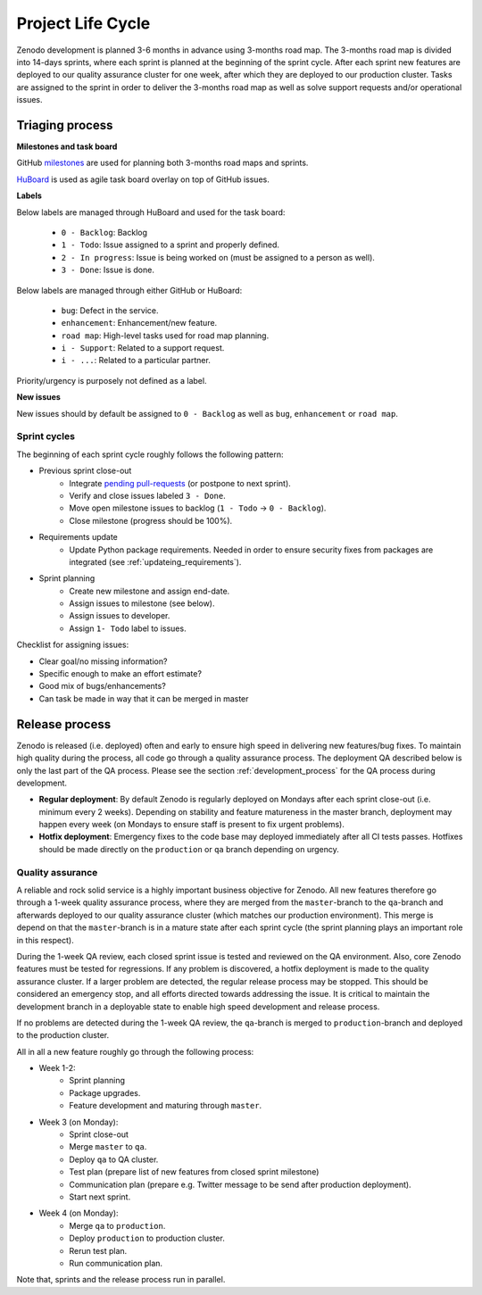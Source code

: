 Project Life Cycle
==================

Zenodo development is planned 3-6 months in advance using 3-months road map. The 3-months road map is divided into 14-days sprints, where each sprint is planned at the beginning of the sprint cycle. After each sprint new features are deployed to our quality assurance cluster for one week, after which they are deployed to our production cluster. Tasks are assigned to the sprint in order to deliver the 3-months road map as well as solve support requests and/or operational issues.

Triaging process
----------------
**Milestones and task board**

GitHub `milestones <https://github.com/zenodo/zenodo/milestones>`_ are used for
planning both 3-months road maps and sprints.

`HuBoard <https://huboard.com/zenodo/zenodo>`_ is used as agile task board overlay on top of
GitHub issues.

**Labels**

Below labels are managed through HuBoard and used for the task board:

 * ``0 - Backlog``: Backlog
 * ``1 - Todo``: Issue assigned to a sprint and properly defined.
 * ``2 - In progress``: Issue is being worked on (must be assigned to a person as well).
 * ``3 - Done``: Issue is done.

Below labels are managed through either GitHub or HuBoard:

 * ``bug``: Defect in the service.
 * ``enhancement``: Enhancement/new feature.
 * ``road map``: High-level tasks used for road map planning.
 * ``i - Support``: Related to a support request.
 * ``i - ...``: Related to a particular partner.

Priority/urgency is purposely not defined as a label.

**New issues**

New issues should by default be assigned to ``0 - Backlog`` as well as ``bug``, ``enhancement`` or ``road map``.

Sprint cycles
~~~~~~~~~~~~~
The beginning of each sprint cycle roughly follows the following pattern:

* Previous sprint close-out
    - Integrate `pending pull-requests <https://github.com/zenodo/zenodo/pulls>`_ (or postpone to next sprint).
    - Verify and close issues labeled ``3 - Done``.
    - Move open milestone issues to backlog (``1 - Todo`` -> ``0 - Backlog``).
    - Close milestone (progress should be 100%).
* Requirements update
    - Update Python package requirements. Needed in order to ensure security fixes from packages are integrated (see :ref:`updateing_requirements`).
* Sprint planning
    - Create new milestone and assign end-date.
    - Assign issues to milestone (see below).
    - Assign issues to developer.
    - Assign ``1- Todo`` label to issues.

Checklist for assigning issues:

- Clear goal/no missing information?
- Specific enough to make an effort estimate?
- Good mix of bugs/enhancements?
- Can task be made in way that it can be merged in master


Release process
---------------
Zenodo is released (i.e. deployed) often and early to ensure high speed in delivering new features/bug fixes. To maintain high quality during the process, all code go through a quality assurance process. The deployment QA described below is only the last part of the QA process. Please see the section :ref:`development_process` for the QA process during development.

* **Regular deployment**: By default Zenodo is regularly deployed on Mondays after each sprint close-out (i.e. minimum every 2 weeks). Depending on stability and feature matureness in the master branch, deployment may happen every week (on Mondays to ensure staff is present to fix urgent problems).
* **Hotfix deployment**: Emergency fixes to the code base may deployed immediately after all CI tests passes. Hotfixes should be made directly on the ``production`` or ``qa`` branch depending on urgency.

Quality assurance
~~~~~~~~~~~~~~~~~
A reliable and rock solid service is a highly important business objective for Zenodo. All new features therefore go through a 1-week quality assurance process, where they are merged from the ``master``-branch  to the ``qa``-branch and afterwards deployed to our quality assurance cluster (which matches our production environment). This merge is depend on that the ``master``-branch is in a mature state after each sprint cycle (the sprint planning plays an important role in this respect).

During the 1-week QA review, each closed sprint issue is tested and reviewed on the QA environment. Also, core Zenodo features must be tested for regressions. If any problem is discovered, a hotfix deployment is made to the quality assurance cluster. If a larger problem are detected, the regular release process may be stopped. This should be considered an emergency stop, and all efforts directed towards addressing the issue. It is critical to maintain the development branch in a deployable state to enable high speed development and release process.

If no problems are detected during the 1-week QA review, the ``qa``-branch is merged to ``production``-branch and deployed to the production cluster.

All in all a new feature roughly go through the following process:

- Week 1-2:
    - Sprint planning
    - Package upgrades.
    - Feature development and maturing through ``master``.
- Week 3 (on Monday):
    - Sprint close-out
    - Merge ``master`` to ``qa``.
    - Deploy ``qa`` to QA cluster.
    - Test plan (prepare list of new features from closed sprint milestone)
    - Communication plan (prepare e.g. Twitter message to be send after production deployment).
    - Start next sprint.
- Week 4 (on Monday):
    - Merge ``qa`` to ``production``.
    - Deploy ``production`` to production cluster.
    - Rerun test plan.
    - Run communication plan.

Note that, sprints and the release process run in parallel.
